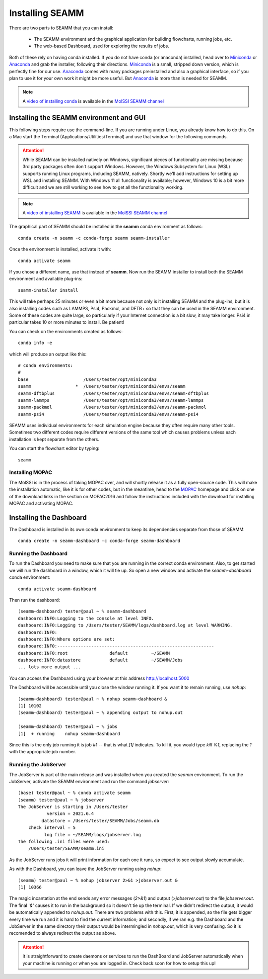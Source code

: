 .. _installation:

****************
Installing SEAMM
****************

There are two parts to SEAMM that you can install:

  * The SEAMM environment and the graphical application for building flowcharts, running
    jobs, etc.
  * The web-based Dashboard, used for exploring the results of jobs.

Both of these rely on having conda installed.  If you do not have
conda (or anaconda) installed, head over to Miniconda_ or Anaconda_
and grab the installer, following their directions. Miniconda_ is a
small, stripped down version, which is perfectly fine for our
use. Anaconda_ comes with many packages preinstalled and also a
graphical interface, so if you plan to use it for your own work it
might be more useful. But Anaconda_ is more than is needed for SEAMM.

.. note::
   A `video of installing conda <https://www.youtube.com/watch?v=FGDpdAiBPrA>`_ is
   available in the `MolSSI SEAMM channel
   <https://www.youtube.com/channel/UCF_5Kr_AN90CYb0fTgYQHzQ>`_

Installing the SEAMM environment and GUI
----------------------------------------

This following steps require use the command-line. If you are running
under Linux, you already know how to do this. On a Mac start the
Terminal (Applications/Utilities/Terminal) and use that window for the
following commands.

.. attention::
   While SEAMM can be installed natively on Windows, significant pieces of functionality
   are missing because 3rd party packages often don't support Windows. However, the
   Windows Subsystem for Linux (WSL) supports running Linux programs, including SEAMM,
   natively. Shortly we'll add instructions for setting up WSL and installing
   SEAMM. With Windows 11 all functionality is available; however, Windows 10 is a bit
   more difficult and we are still working to see how to get all the functionality
   working.

.. note::
   A `video of installing SEAMM <https://www.youtube.com/watch?v=gqWzTvgPM1I>`_ is
   available in the `MolSSI SEAMM channel
   <https://www.youtube.com/channel/UCF_5Kr_AN90CYb0fTgYQHzQ>`_

The graphical part of SEAMM should be installed in the **seamm** conda
environment as follows::

  conda create -n seamm -c conda-forge seamm seamm-installer
   
Once the environment is installed, activate it with::

  conda activate seamm

If you chose a different name, use that instead of **seamm**. Now run
the SEAMM installer to install both the SEAMM environment and
available plug-ins::

  seamm-installer install

This will take perhaps 25 minutes or even a bit more because not only is it
installing SEAMM and the plug-ins, but it is also installing codes such as LAMMPS, Psi4,
Packmol, and DFTB+ so that they can be used in the SEAMM environment. Some of these
codes are quite large, so particularly if your Internet connection is a bit slow, it may
take longer. Psi4 in particular takes 10 or more minutes to install. Be patient!

You can check on the environments created as follows::

  conda info -e

which will produce an output like this::

  # conda environments:
  #
  base                     /Users/tester/opt/miniconda3
  seamm                 *  /Users/tester/opt/miniconda3/envs/seamm
  seamm-dftbplus           /Users/tester/opt/miniconda3/envs/seamm-dftbplus
  seamm-lammps             /Users/tester/opt/miniconda3/envs/seamm-lammps
  seamm-packmol            /Users/tester/opt/miniconda3/envs/seamm-packmol
  seamm-psi4               /Users/tester/opt/miniconda3/envs/seamm-psi4
   
SEAMM uses individual environments for each simulation engine because they often require
many other tools. Sometimes two different codes require different versions of the same
tool which causes problems unless each installation is kept separate from the others.

You can start the flowchart editor by typing::

  seamm


Installing MOPAC
~~~~~~~~~~~~~~~~
The MolSSI is in the process of taking MOPAC over, and will shortly release it as a
fully open-source code. This will make the installation automatic, like it is for other
codes, but in the meantime, head to the MOPAC_ homepage and click on one of the download
links in the section on MOPAC2016 and follow the instructions included with the download
for installing MOPAC and activating MOPAC.

Installing the Dashboard
--------------------------------------
The Dashboard is installed in its own conda environment to keep its
dependencies separate from those of SEAMM::

  conda create -n seamm-dashboard -c conda-forge seamm-dashboard


Running the Dashboard
~~~~~~~~~~~~~~~~~~~~~
To run the Dashboard you need to make sure that you are running in the
correct conda environment. Also, to get started we will run the
dashboard in a window, which it will tie up. So open a new window and
activate the `seamm-dashboard` conda environment::

  conda activate seamm-dashboard

Then run the dashboard::

  (seamm-dashboard) tester@paul ~ % seamm-dashboard
  dashboard:INFO:Logging to the console at level INFO.
  dashboard:INFO:Logging to /Users/tester/SEAMM/logs/dashboard.log at level WARNING.
  dashboard:INFO:
  dashboard:INFO:Where options are set:
  dashboard:INFO:------------------------------------------------------------
  dashboard:INFO:root                default         ~/SEAMM
  dashboard:INFO:datastore           default         ~/SEAMM/Jobs
  ... lots more output ...

You can access the Dashboard using your browser at this address `http://localhost:5000`_

The Dashboard will be accessible until you close the window running it. If you want
it to remain running, use `nohup`::

  (seamm-dashboard) tester@paul ~ % nohup seamm-dashboard &
  [1] 10102
  (seamm-dashboard) tester@paul ~ % appending output to nohup.out

  (seamm-dashboard) tester@paul ~ % jobs
  [1]  + running    nohup seamm-dashboard

Since this is the only job running it is job #1 -- that is what `[1]`
indicates. To kill it, you would type `kill %1`, replacing the `1`
with the appropriate job number.

Running the JobServer
~~~~~~~~~~~~~~~~~~~~~

The JobServer is part of the main release and was installed when you
created the `seamm` environment. To run the JobServer, activate
the SEAMM environment and run the command `jobserver`::

  (base) tester@paul ~ % conda activate seamm
  (seamm) tester@paul ~ % jobserver
  The JobServer is starting in /Users/tester
             version = 2021.6.4
           datastore = /Users/tester/SEAMM/Jobs/seamm.db
      check interval = 5
            log file = ~/SEAMM/logs/jobserver.log
  The following .ini files were used:
      /Users/tester/SEAMM/seamm.ini
    
As the JobServer runs jobs it will print information for each one it
runs, so expect to see output slowly accumulate.

As with the Dashboard, you can leave the JobServer running using
`nohup`::

  (seamm) tester@paul ~ % nohup jobserver 2>&1 >jobserver.out &
  [1] 10366

The magic incantation at the end sends any error messages (`2>&1`) and
output (`>jobserver.out`) to the file `jobserver.out`. The final '`&`'
causes it to run in the background so it doesn't tie up the
terminal. If we didn't redirect the output, it would be automatically
appended to `nohup.out`. There are two problems with this. First, it
is appended, so the file gets bigger every time we run and it is hard
to find the current information; and secondly, if we ran e.g. the
Dashboard and the JobServer in the same directory their output would
be intermingled in `nohup.out`, which is very confusing. So it is
recomended to always redirect the output as above.

.. attention::
   It is straightforward to create daemons or services to run the DashBoard and
   JobServer automatically when your machine is running or when you are logged in. Check
   back soon for how to setup this up!

.. _Miniconda: https://docs.conda.io/en/latest/miniconda.html
.. _Anaconda: https://www.anaconda.com/distribution
.. _MOPAC: http://openmopac.net	      
.. _molssi-seamm/misc: https://github.com/molssi-seamm/misc/
.. _misc/flowcharts: https://github.com/molssi-seamm/misc/flowcharts/
.. _http://localhost:5000: http://localhost:5000
